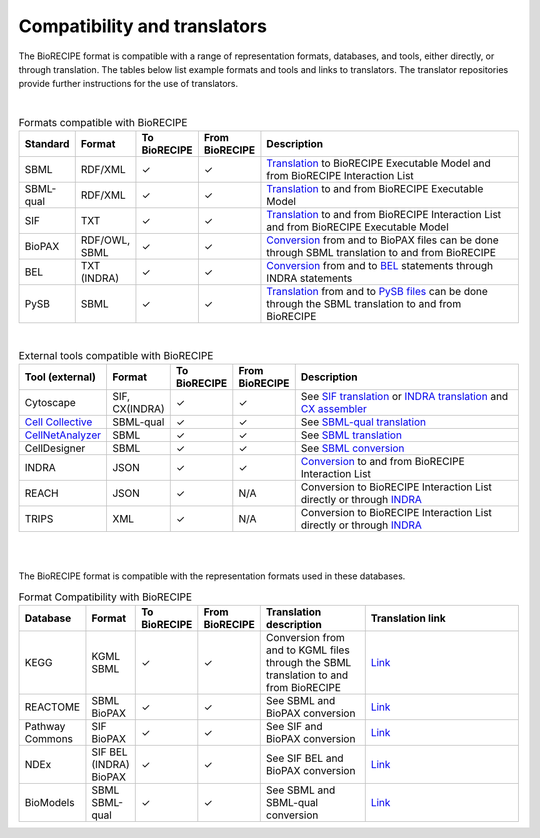 #############################
Compatibility and translators
#############################

The BioRECIPE format is compatible with a range of representation formats, databases, and tools, either directly, or through translation. The tables below list example formats and tools and links to translators. The translator repositories provide further instructions for the use of translators.

| 

.. csv-table:: Formats compatible with BioRECIPE
    :header: Standard, Format, To BioRECIPE, From BioRECIPE, Description
    :widths: 8, 8, 9, 9, 66

    SBML, RDF/XML, ✓, ✓, `Translation <https://github.com/pitt-miskov-zivanov-lab/BioRECIPE/tree/main/translators/sbml>`_ to BioRECIPE Executable Model and from BioRECIPE Interaction List 
    SBML-qual, RDF/XML, ✓, ✓, `Translation <https://github.com/pitt-miskov-zivanov-lab/BioRECIPE/tree/main/translators/sbmlqual>`_ to and from BioRECIPE Executable Model
    SIF, TXT, ✓, ✓, `Translation <https://github.com/pitt-miskov-zivanov-lab/BioRECIPE/tree/main/translators/SIF>`_ to and from BioRECIPE Interaction List and from BioRECIPE Executable Model
    BioPAX, "RDF/OWL, SBML", ✓, ✓, `Conversion <https://github.com/pitt-miskov-zivanov-lab/BioRECIPE/tree/main/translators/sbml>`_ from and to BioPAX files can be done through SBML translation to and from BioRECIPE
    BEL, TXT (INDRA), ✓, ✓, `Conversion <https://indra.readthedocs.io/en/latest/modules/sources/bel/index.html>`__ from and to `BEL <https://github.com/pybel/pybel>`__ statements through INDRA statements  
    PySB, SBML, ✓, ✓, `Translation <https://github.com/pitt-miskov-zivanov-lab/BioRECIPE/tree/main/translators/sbml>`_ from and to `PySB files <https://pysb.readthedocs.io/en/stable/modules/export/sbml.html>`_ can be done through the SBML translation to and from BioRECIPE  

|


.. csv-table:: External tools compatible with BioRECIPE
    :header: Tool (external), Format, To BioRECIPE, From BioRECIPE, Description
    :widths: 8, 8, 9, 9, 66

    Cytoscape, "SIF, CX(INDRA)", ✓, ✓, See `SIF translation <https://github.com/pitt-miskov-zivanov-lab/BioRECIPE/tree/main/translators/SIF>`_ or `INDRA translation  <https://github.com/pitt-miskov-zivanov-lab/BioRECIPE/tree/main/translators/indra>`_ and `CX assembler  <https://indra.readthedocs.io/en/latest/modules/assemblers/cx_assembler.html>`_ 
    `Cell Collective <https://cellcollective.org/#>`_, SBML-qual, ✓, ✓, See `SBML-qual translation <https://github.com/pitt-miskov-zivanov-lab/BioRECIPE/tree/main/translators/sbmlqual>`_
    `CellNetAnalyzer <https://www2.mpi-magdeburg.mpg.de/projects/cna/manual_cellnetanalyzer.pdf>`_, SBML, ✓, ✓, See `SBML translation <https://github.com/pitt-miskov-zivanov-lab/BioRECIPE/tree/main/translators/sbml>`_ 
    CellDesigner, SBML, ✓, ✓, See `SBML conversion <https://github.com/pitt-miskov-zivanov-lab/BioRECIPE/tree/main/translators/sbml>`_
    INDRA, JSON, ✓, ✓, `Conversion <https://github.com/pitt-miskov-zivanov-lab/BioRECIPE/tree/main/translators/indra>`_ to and from BioRECIPE Interaction List
    REACH, JSON, ✓, N/A, Conversion to BioRECIPE Interaction List directly or through `INDRA <https://github.com/pitt-miskov-zivanov-lab/BioRECIPE/tree/main/translators/indra>`_
    TRIPS, XML, ✓, N/A, Conversion to BioRECIPE Interaction List directly or through `INDRA <https://github.com/pitt-miskov-zivanov-lab/BioRECIPE/tree/main/translators/indra>`_

|

.. csv-table:: MeLoDy Lab tools compatible with BioRECIPE
    :header: Tool, Format, Description
    :widths: 8, 8, 84

    DiSH, BioRECIPE, Uses BioRECIPE format at input, `Link <https://github.com/pitt-miskov-zivanov-lab/dyse_wm>`__
    `FLUTE <https://github.com/pitt-miskov-zivanov-lab/flute>`_, BioRECIPE, Uses BioRECIPE format at input 
    VIOLIN, BioRECIPE, Uses BioRECIPE format at input, 
    `CLARINET <https://github.com/pitt-miskov-zivanov-lab/clarinet>`__, BioRECIPE, Uses BioRECIPE format at input
    `ACCORDION <https://github.com/pitt-miskov-zivanov-lab/ACCORDION>`_, BioRECIPE, Uses BioRECIPE format at input
    PIANO, BioRECIPE, Uses BioRECIPE format at input,
    `FIDDLE <https://melody-fiddle.readthedocs.io/>`__, BioRECIPE, Uses BioRECIPE format at input
    MINUET, BioRECIPE, Uses BioRECIPE format at input,


|


The BioRECIPE format is compatible with the representation formats used in these databases.

.. csv-table:: Format Compatibility with BioRECIPE
    :header: Database, Format, To BioRECIPE, From BioRECIPE, Translation description, Translation link
    :widths: 20, 20, 15, 15, 50, 80

    KEGG, KGML SBML,✓, ✓,Conversion from and to KGML files through the SBML translation to and from BioRECIPE, `Link <https://github.com/draeger-lab/KEGGtranslator>`__
    REACTOME, SBML BioPAX,✓, ✓,See SBML and BioPAX conversion ,`Link <https://reactome.org/>`__
    Pathway Commons,SIF BioPAX,✓, ✓,See SIF and BioPAX conversion,`Link <https://www.pathwaycommons.org/pc2/formats>`__
    NDEx,SIF BEL (INDRA) BioPAX, ✓, ✓, See SIF BEL and BioPAX conversion, `Link <https://home.ndexbio.org/network-formats/>`__
    BioModels, SBML SBML-qual, ✓, ✓,See SBML and SBML-qual conversion, `Link <https://www.ebi.ac.uk/biomodels/>`__

